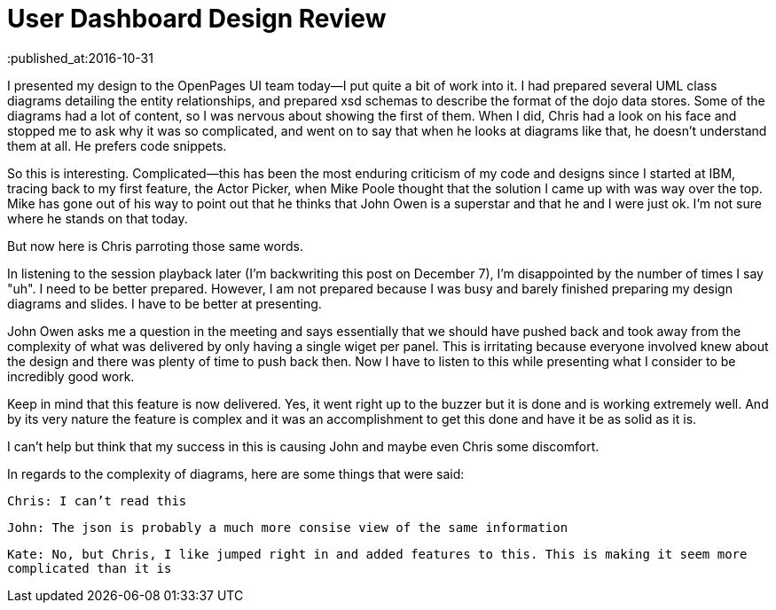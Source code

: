 = User Dashboard Design Review
:published_at:2016-10-31

I presented my design to the OpenPages UI team today--I put quite a bit of work into it.  I had prepared several UML class diagrams detailing the entity relationships, and prepared xsd schemas to describe the format of the dojo data stores.  Some of the diagrams had a lot of content, so I was nervous about showing the first of them.  When I did, Chris had a look on his face and stopped me to ask why it was so complicated, and went on to say that when he looks at diagrams like that, he doesn't understand them at all.  He prefers code snippets.

So this is interesting.  Complicated--this has been the most enduring criticism of my code and designs since I started at IBM, tracing back to my first feature, the Actor Picker, when Mike Poole thought that the solution I came up with was way over the top.  Mike has gone out of his way to point out that he thinks that John Owen is a superstar and that he and I were just ok.  I'm not sure where he stands on that today.  

But now here is Chris parroting those same words.

In listening to the session playback later (I'm backwriting this post on December 7), I'm disappointed by the number of times I say "uh".  I need to be better prepared.  However, I am not prepared because I was busy and barely finished preparing my design diagrams and slides.  I have to be better at presenting.

John Owen asks me a question in the meeting and says essentially that we should have pushed back and took away from the complexity of what was delivered by only having a single wiget per panel.  This is irritating because everyone involved knew about the design and there was plenty of time to push back then.  Now I have to listen to this while presenting what I consider to be incredibly good work.  

Keep in mind that this feature is now delivered.  Yes, it went right up to the buzzer but it is done and is working extremely well.  And by its very nature the feature is complex and it was an accomplishment to get this done and have it be as solid as it is.

I can't help but think that my success in this is causing John and maybe even Chris some discomfort.

In regards to the complexity of diagrams, here are some things that were said:

``Chris: I can't read this``

``John: The json is probably a much more consise view of the same information``

``Kate: No, but Chris, I like jumped right in and added features to this.  This is making it seem more complicated than it is``

